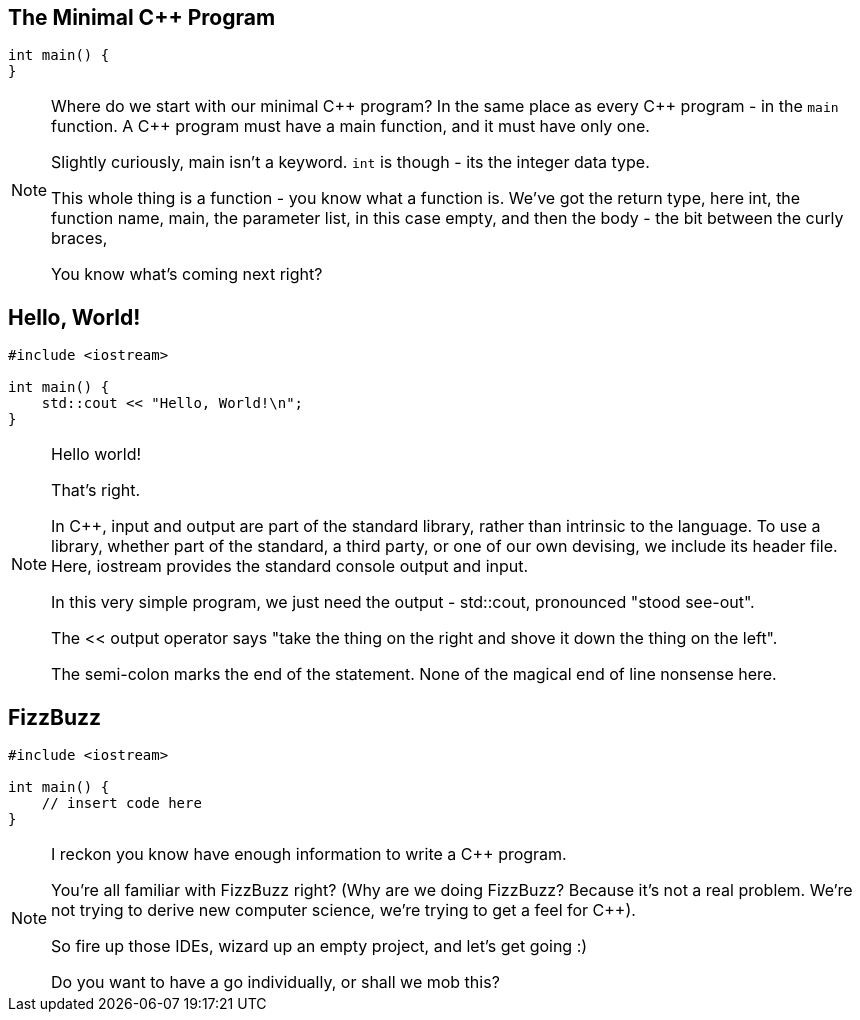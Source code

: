== The Minimal C++ Program

[source,cpp]
----

int main() {
}

----

[NOTE.speaker]
--
Where do we start with our minimal {cpp} program? In the same place as every {cpp} program - in the `main` function. A {cpp} program must have a main function, and it must have only one.

Slightly curiously, main isn't a keyword. `int` is though - its the integer data type.

This whole thing is a function - you know what a function is. We've got the return type, here int, the function name, main, the parameter list, in this case empty, and then the body - the bit between the curly braces,

You know what's coming next right?
--

== Hello, World!

[source,cpp]
----

#include <iostream>

int main() {
    std::cout << "Hello, World!\n";
}

----

[NOTE.speaker]
--
Hello world!

That's right.

In {cpp}, input and output are part of the standard library, rather than intrinsic to the language. To use a library, whether part of the standard, a third party, or one of our own devising, we include its header file.  Here, iostream provides the standard console output and input.

In this very simple program, we just need the output - std::cout, pronounced "stood see-out".

The << output operator says "take the thing on the right and shove it down the thing on the left".

The semi-colon marks the end of the statement. None of the magical end of line nonsense here.
--

== FizzBuzz

[source,cpp]
----

#include <iostream>

int main() {
    // insert code here
}

----

[NOTE.speaker]
--
I reckon you know have enough information to write a {cpp} program.

You're all familiar with FizzBuzz right? (Why are we doing FizzBuzz? Because it's not a real problem. We're not trying to derive new computer science, we're trying to get a feel for {cpp}).

So fire up those IDEs, wizard up an empty project, and let's get going :)

Do you want to have a go individually, or shall we mob this?
--
